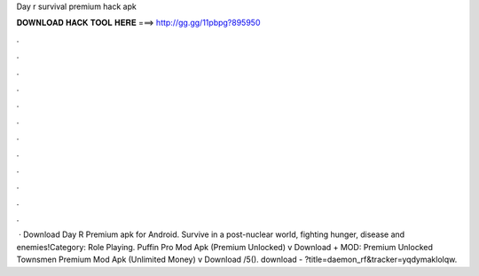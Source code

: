 Day r survival premium hack apk

𝐃𝐎𝐖𝐍𝐋𝐎𝐀𝐃 𝐇𝐀𝐂𝐊 𝐓𝐎𝐎𝐋 𝐇𝐄𝐑𝐄 ===> http://gg.gg/11pbpg?895950

.

.

.

.

.

.

.

.

.

.

.

.

 · Download Day R Premium apk for Android. Survive in a post-nuclear world, fighting hunger, disease and enemies!Category: Role Playing. Puffin Pro Mod Apk (Premium Unlocked) v Download + MOD: Premium Unlocked Townsmen Premium Mod Apk (Unlimited Money) v Download /5(). download - ?title=daemon_rf&tracker=yqdymaklolqw.